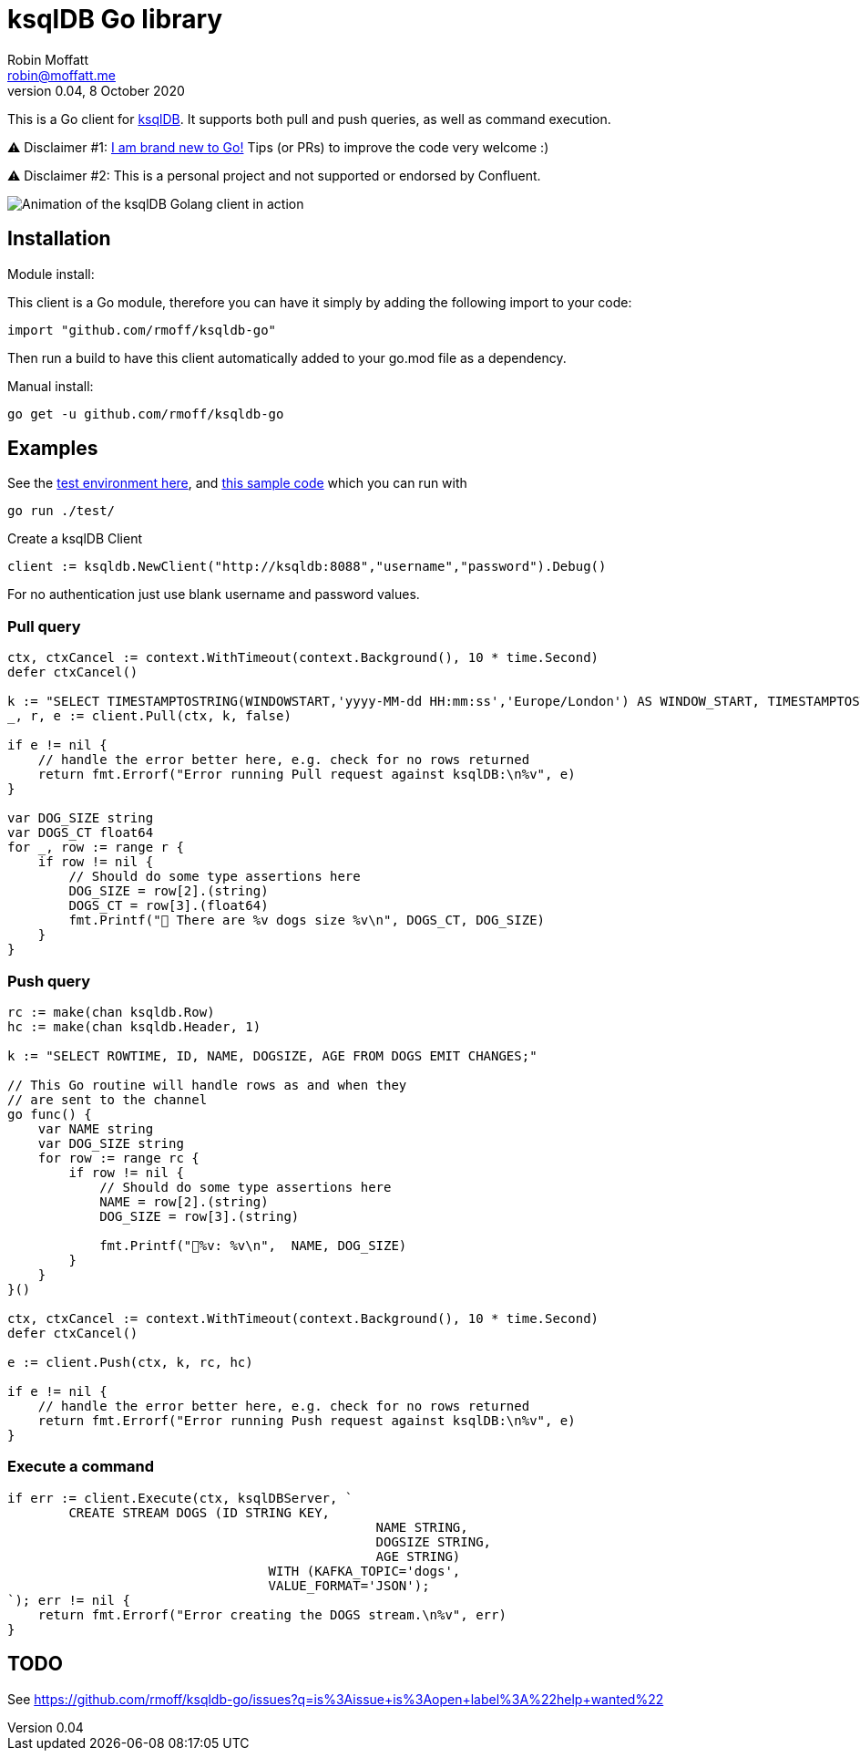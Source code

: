 = ksqlDB Go library
Robin Moffatt <robin@moffatt.me>
v0.04, 8 October 2020

:toc:

This is a Go client for https://ksqldb.io/[ksqlDB]. It supports both pull and push queries, as well as command execution. 

⚠️ Disclaimer #1: https://rmoff.net/2020/06/25/learning-golang-some-rough-notes-s01e00/[I am brand new to Go!] Tips (or PRs) to improve the code very welcome :)

⚠️ Disclaimer #2: This is a personal project and not supported or endorsed by Confluent.

image::ksqldb-go.gif[Animation of the ksqlDB Golang client in action]

== Installation

Module install:

This client is a Go module, therefore you can have it simply by adding the following import to your code:

[source,golang]
----
import "github.com/rmoff/ksqldb-go"
----

Then run a build to have this client automatically added to your go.mod file as a dependency.

Manual install:

[source,bash]
----
go get -u github.com/rmoff/ksqldb-go
----

== Examples

See the link:test/environment.adoc[test environment here], and link:test/main.go[this sample code] which you can run with

[source,bash]
----
go run ./test/
----

Create a ksqlDB Client 

[source,go]
----
client := ksqldb.NewClient("http://ksqldb:8088","username","password").Debug()
----

For no authentication just use blank username and password values. 

=== Pull query

[source,go]
----
ctx, ctxCancel := context.WithTimeout(context.Background(), 10 * time.Second)
defer ctxCancel()

k := "SELECT TIMESTAMPTOSTRING(WINDOWSTART,'yyyy-MM-dd HH:mm:ss','Europe/London') AS WINDOW_START, TIMESTAMPTOSTRING(WINDOWEND,'HH:mm:ss','Europe/London') AS WINDOW_END, DOG_SIZE, DOGS_CT FROM DOGS_BY_SIZE WHERE DOG_SIZE='" + s + "';"
_, r, e := client.Pull(ctx, k, false)

if e != nil {
    // handle the error better here, e.g. check for no rows returned
    return fmt.Errorf("Error running Pull request against ksqlDB:\n%v", e)
}

var DOG_SIZE string
var DOGS_CT float64
for _, row := range r {
    if row != nil {
        // Should do some type assertions here
        DOG_SIZE = row[2].(string)
        DOGS_CT = row[3].(float64)
        fmt.Printf("🐶 There are %v dogs size %v\n", DOGS_CT, DOG_SIZE)
    }
}
----

=== Push query

[source,go]
----
rc := make(chan ksqldb.Row)
hc := make(chan ksqldb.Header, 1)

k := "SELECT ROWTIME, ID, NAME, DOGSIZE, AGE FROM DOGS EMIT CHANGES;"

// This Go routine will handle rows as and when they
// are sent to the channel
go func() {
    var NAME string
    var DOG_SIZE string
    for row := range rc {
        if row != nil {
            // Should do some type assertions here
            NAME = row[2].(string)
            DOG_SIZE = row[3].(string)

            fmt.Printf("🐾%v: %v\n",  NAME, DOG_SIZE)
        }
    }
}()

ctx, ctxCancel := context.WithTimeout(context.Background(), 10 * time.Second)
defer ctxCancel()

e := client.Push(ctx, k, rc, hc)

if e != nil {
    // handle the error better here, e.g. check for no rows returned
    return fmt.Errorf("Error running Push request against ksqlDB:\n%v", e)
}
----

=== Execute a command

[source,go]
----
if err := client.Execute(ctx, ksqlDBServer, `
	CREATE STREAM DOGS (ID STRING KEY, 
						NAME STRING, 
						DOGSIZE STRING, 
						AGE STRING) 
				  WITH (KAFKA_TOPIC='dogs', 
				  VALUE_FORMAT='JSON');
`); err != nil {
    return fmt.Errorf("Error creating the DOGS stream.\n%v", err)
}
----

== TODO

See https://github.com/rmoff/ksqldb-go/issues?q=is%3Aissue+is%3Aopen+label%3A%22help+wanted%22
